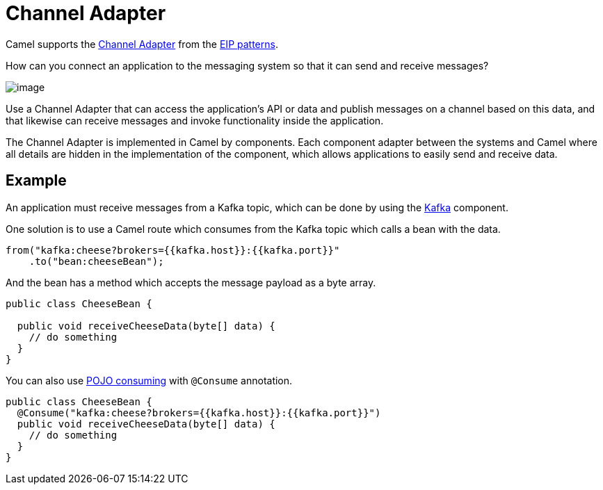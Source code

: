 = Channel Adapter

Camel supports the
https://www.enterpriseintegrationpatterns.com/patterns/messaging/ChannelAdapter.html[Channel Adapter]
from the xref:enterprise-integration-patterns.adoc[EIP patterns].

How can you connect an application to the messaging system so that it can send and receive messages?

image::eip/ChannelAdapterSolution.gif[image]

Use a Channel Adapter that can access the application's API or data and publish messages on a
channel based on this data, and that likewise can receive messages and invoke functionality
inside the application.

The Channel Adapter is implemented in Camel by components.
Each component adapter between the systems and Camel where all details are hidden in the implementation
of the component, which allows applications to easily send and receive data.

== Example

An application must receive messages from a Kafka topic, which can be done by using the
xref:ROOT:kafka-component.adoc[Kafka] component.

One solution is to use a Camel route which consumes from the Kafka topic which calls a bean with the data.

[source,java]
----
from("kafka:cheese?brokers={{kafka.host}}:{{kafka.port}}"
    .to("bean:cheeseBean");
----

And the bean has a method which accepts the message payload as a byte array.

[source,java]
----
public class CheeseBean {

  public void receiveCheeseData(byte[] data) {
    // do something
  }
}
----

You can also use xref:manual::pojo-consuming.adoc[POJO consuming] with `@Consume` annotation.

[source,java]
----
public class CheeseBean {
  @Consume("kafka:cheese?brokers={{kafka.host}}:{{kafka.port}}")
  public void receiveCheeseData(byte[] data) {
    // do something
  }
}
----

